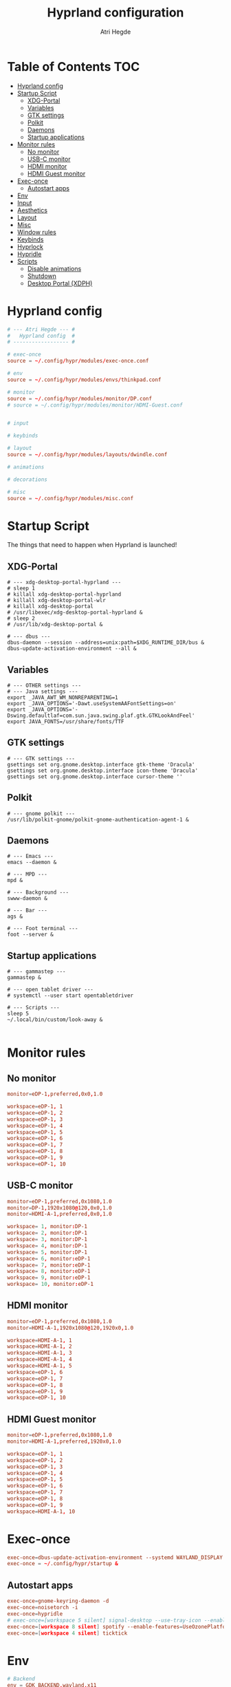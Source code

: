 #+title: Hyprland configuration
#+author: Atri Hegde
#+property: header-args :tangle hyprland.conf
#+auto_tangle: t

* Table of Contents :TOC:
- [[#hyprland-config][Hyprland config]]
- [[#startup-script][Startup Script]]
  - [[#xdg-portal][XDG-Portal]]
  - [[#variables][Variables]]
  - [[#gtk-settings][GTK settings]]
  - [[#polkit][Polkit]]
  - [[#daemons][Daemons]]
  - [[#startup-applications][Startup applications]]
- [[#monitor-rules][Monitor rules]]
  - [[#no-monitor][No monitor]]
  - [[#usb-c-monitor][USB-C monitor]]
  - [[#hdmi-monitor][HDMI monitor]]
  - [[#hdmi-guest-monitor][HDMI Guest monitor]]
- [[#exec-once][Exec-once]]
  - [[#autostart-apps][Autostart apps]]
- [[#env][Env]]
- [[#input][Input]]
- [[#aesthetics][Aesthetics]]
- [[#layout][Layout]]
- [[#misc][Misc]]
- [[#window-rules][Window rules]]
- [[#keybinds][Keybinds]]
- [[#hyprlock][Hyprlock]]
- [[#hypridle][Hypridle]]
- [[#scripts][Scripts]]
  - [[#disable-animations][Disable animations]]
  - [[#shutdown][Shutdown]]
  - [[#desktop-portal-xdph][Desktop Portal (XDPH)]]

* Hyprland config

#+begin_src conf
# --- Atri Hegde --- #
#   Hyprland config  #
# ------------------ #

# exec-once
source = ~/.config/hypr/modules/exec-once.conf

# env
source = ~/.config/hypr/modules/envs/thinkpad.conf

# monitor
source = ~/.config/hypr/modules/monitor/DP.conf
# source = ~/.config/hypr/modules/monitor/HDMI-Guest.conf


# input

# keybinds

# layout
source = ~/.config/hypr/modules/layouts/dwindle.conf

# animations

# decorations

# misc
source = ~/.config/hypr/modules/misc.conf
#+end_src

* Startup Script

The things that need to happen when Hyprland is launched!

** XDG-Portal

#+begin_src shell :tangle startup :shebang #!/bin/sh
# --- xdg-desktop-portal-hyprland ---
# sleep 1
# killall xdg-desktop-portal-hyprland
# killall xdg-desktop-portal-wlr
# killall xdg-desktop-portal
# /usr/libexec/xdg-desktop-portal-hyprland &
# sleep 2
# /usr/lib/xdg-desktop-portal &

# --- dbus ---
dbus-daemon --session --address=unix:path=$XDG_RUNTIME_DIR/bus &
dbus-update-activation-environment --all &
#+end_src

** Variables

#+begin_src shell :tangle startup :shebang #!/bin/sh
# --- OTHER settings ---
# --- Java settings ---
export _JAVA_AWT_WM_NONREPARENTING=1
export _JAVA_OPTIONS='-Dawt.useSystemAAFontSettings=on'
export _JAVA_OPTIONS='-Dswing.defaultlaf=com.sun.java.swing.plaf.gtk.GTKLookAndFeel'
export JAVA_FONTS=/usr/share/fonts/TTF
#+end_src

** GTK settings

#+begin_src shell :tangle startup :shebang #!/bin/sh
# --- GTK settings ---
gsettings set org.gnome.desktop.interface gtk-theme 'Dracula'
gsettings set org.gnome.desktop.interface icon-theme 'Dracula'
gsettings set org.gnome.desktop.interface cursor-theme ''
#+end_src

** Polkit

#+begin_src shell :tangle startup :shebang #!/bin/sh
# --- gnome polkit ---
/usr/lib/polkit-gnome/polkit-gnome-authentication-agent-1 &
#+end_src

** Daemons

#+begin_src shell :tangle startup :shebang #!/bin/sh
# --- Emacs ---
emacs --daemon &

# --- MPD ---
mpd &

# --- Background ---
swww-daemon &

# --- Bar ---
ags &

# --- Foot terminal ---
foot --server &
#+end_src

** Startup applications

#+begin_src shell :tangle startup :shebang #!/bin/sh
# --- gammastep ---
gammastep &

# --- open tablet driver ---
# systemctl --user start opentabletdriver

# --- Scripts ---
sleep 5
~/.local/bin/custom/look-away &

#+end_src

* Monitor rules
** No monitor

#+begin_src conf :tangle modules/monitor/Laptop.conf :mkdirp true
monitor=eDP-1,preferred,0x0,1.0

workspace=eDP-1, 1
workspace=eDP-1, 2
workspace=eDP-1, 3
workspace=eDP-1, 4
workspace=eDP-1, 5
workspace=eDP-1, 6
workspace=eDP-1, 7
workspace=eDP-1, 8
workspace=eDP-1, 9
workspace=eDP-1, 10
#+end_src

** USB-C monitor

#+begin_src conf :tangle modules/monitor/DP.conf :mkdirp true
monitor=eDP-1,preferred,0x1080,1.0
monitor=DP-1,1920x1080@120,0x0,1.0
monitor=HDMI-A-1,preferred,0x0,1.0

workspace= 1, monitor:DP-1
workspace= 2, monitor:DP-1
workspace= 3, monitor:DP-1
workspace= 4, monitor:DP-1
workspace= 5, monitor:DP-1
workspace= 6, monitor:eDP-1
workspace= 7, monitor:eDP-1
workspace= 8, monitor:eDP-1
workspace= 9, monitor:eDP-1
workspace= 10, monitor:eDP-1
#+end_src

** HDMI monitor

#+begin_src conf :tangle modules/monitor/HDMI.conf :mkdirp true
monitor=eDP-1,preferred,0x1080,1.0
monitor=HDMI-A-1,1920x1080@120,1920x0,1.0

workspace=HDMI-A-1, 1
workspace=HDMI-A-1, 2
workspace=HDMI-A-1, 3
workspace=HDMI-A-1, 4
workspace=HDMI-A-1, 5
workspace=eDP-1, 6
workspace=eDP-1, 7
workspace=eDP-1, 8
workspace=eDP-1, 9
workspace=eDP-1, 10
#+end_src

** HDMI Guest monitor

#+begin_src conf :tangle modules/monitor/HDMI-Guest.conf :mkdirp true
monitor=eDP-1,preferred,0x1080,1.0
monitor=HDMI-A-1,preferred,1920x0,1.0

workspace=eDP-1, 1
workspace=eDP-1, 2
workspace=eDP-1, 3
workspace=eDP-1, 4
workspace=eDP-1, 5
workspace=eDP-1, 6
workspace=eDP-1, 7
workspace=eDP-1, 8
workspace=eDP-1, 9
workspace=HDMI-A-1, 10
#+end_src

* Exec-once

#+begin_src conf :tangle modules/exec-once.conf
exec-once=dbus-update-activation-environment --systemd WAYLAND_DISPLAY XDG_CURRENT_DESKTOP
exec-once = ~/.config/hypr/startup &
#+end_src

** Autostart apps

#+begin_src conf :tangle modules/exec-once.conf
exec-once=gnome-keyring-daemon -d
exec-once=noisetorch -i
exec-once=hypridle
# exec-once=[workspace 5 silent] signal-desktop --use-tray-icon --enable-features=UseOzonePlatform --ozone-platform=wayland &
exec-once=[workspace 8 silent] spotify --enable-features=UseOzonePlatform --ozone-platform=wayland
exec-once=[workspace 4 silent] ticktick
#+end_src

* Env

#+begin_src conf :tangle modules/envs/thinkpad.conf :mkdirp t
# Backend
env = GDK_BACKEND,wayland,x11
env = MOZ_ENABLE_WAYLAND,1
env = SDL_VIDEODRIVER,wayland
env = CLUTTER_BACKEND,wayland
env = LIBVA_DRIVER_NAME,radeonsi
# Qt things
env = QT_AUTO_SCREEN_SCALE_FACTOR,1
env = QT_QPA_PLATFORM,wayland;xcb
env = QT_WAYLAND_DISABLE_WINDOWDECORATION,1
env = QT_QPA_PLATFORMTHEME,qt6ct
# Theme
# env = XCURSOR_THEME,Capitaine Cursors
# ROCM
env = ROC_ENABLE_PRE_VEGA,1
#+end_src

* Input

#+begin_src conf input/thinkpad.conf :mkdirp t
input {
    kb_layout = gb
    kb_variant =
    kb_model =
    kb_options =
    kb_rules =
    numlock_by_default = true

    follow_mouse = 2

    touchpad {
        natural_scroll = no
    }

    sensitivity = 0.1 # -1.0 - 1.0, 0 means no modification.
    accel_profile = flat
}

#+end_src

*** Device settings

#+begin_src conf input/thinkpad.conf :mkdirp t
# --- Trackpoint ---
# device:etps/2-elantech-trackpoint {
#     sensitivity = 0.1
#     accel_profile = flat
# }

# device:steelseries-steelseries-sensei-ten-keyboard-1 {
#     sensitivity = 0.1
#     accel_profile = flat
# }

# device:steelseries-steelseries-sensei-ten {
#     sensitivity = 0.1
#     accel_profile = flat
# }
#+end_src

* Aesthetics

#+begin_src conf
general {
    gaps_in = 0
    gaps_out = 0
    border_size = 1
    col.active_border = rgba(938aa9ff) rgba(7aa89fff) 45deg
    col.inactive_border = rgba(1a1a1aff)
    layout = dwindle
    cursor_inactive_timeout = 0
}

decoration {
    rounding = 2
    blur {
      enabled = true
      size = 4
      passes = 1
      new_optimizations = true
    }
    drop_shadow = yes
    shadow_range = 0
}

animations {
    enabled = yes
    bezier=linear,0,0,1,1
    bezier=overshot,0.05,0.9,0.1,1.1
    bezier=easeOut,0.25, 1, 0.5, 1
    animation=windows,1,3,easeOut,slide
    # animation=borderangle,1,100,linear,loop
    animation=workspaces,1,3,easeOut,slidefade
    animation=fade,1,5,default
    #bezier = myBezier, 0.05, 0.9, 0.1, 1.05
    # animation=windows,1,5,default
    # animation=border,1,5,default
    # animation=fadeIn,1,5,default
    # animation=workspaces,1,4,default
    # animation = windows, 1, 7, myBezier
    # animation=windowsOut, 1, 7, overshot
    # animation = border, 1, 10, default
}

#+end_src

* Layout

#+begin_src conf :tangle modules/layouts/dwindle.conf :mkdirp t
dwindle {
    pseudotile = yes
    preserve_split = true
    split_width_multiplier = 1.5
    # always split to the right
    force_split = 2
    no_gaps_when_only = true
}

gestures {
    workspace_swipe = true
}
group{
col.border_active = 0xa046e0ff
col.border_inactive = 0x46afe0ff
groupbar {
    enabled = true
    font_family = JetbrainsMono
    render_titles = true
    height = 2
    text_color = 0xff000000
    col.active = 0x9329f0ff
    col.inactive = 0x29b1f0ff
}
}
#+end_src

* Misc
#+begin_src conf :tangle modules/misc.conf :mkdirp t
misc {
    always_follow_on_dnd = false
    disable_hyprland_logo = true
    enable_swallow = true
    swallow_regex = foot
}
#+end_src

* Window rules

#+begin_src conf
# --- Window Rules ---
# windowrule=workspace 4 silent, ticktick
windowrule=workspace 8 silent, spotify
windowrule=workspace 9 silent, webcord
# --- Firefox Picture in Picture ---
windowrulev2 = float,class:^(firefox)$,title:^(Picture-in-Picture)$
windowrulev2 = pin,class:^(firefox)$,title:^(Picture-in-Picture)$
windowrulev2 = float,class:^(firefox)$,title:^()$
windowrulev2 = float,class:(kitty),title:(kitty)
# --- Flameshot fix ---
windowrulev2=move 0 0,title:^(flameshot)
# windowrulev2=nofullscreenrequest,title:^(flameshot)
# --- Opacity ---
windowrule = opacity 1.0 0.8, foot
# Swayidle inhibit
windowrulev2 = idleinhibit always, fullscreen:1
#+end_src

* Keybinds
*** Apps/Actions
**** TODO SHIFT-W for random bg

#+begin_src conf
# See https://wiki.hyprland.org/Configuring/Keywords/ for more
$mainMod = SUPER

# Example binds, see https://wiki.hyprland.org/Configuring/Binds/ for more
bind = $mainMod, return, exec, footclient
bind = $mainMod, U, exec, firefox
bind = $mainMod, Y, exec, emacsclient -nc
bind = $mainMod, O, exec, hyprlock
bind = $mainMod, P, exec, wlogout
# --- eww bar ---
bind = $mainMod, B, exec, eww open --toggle bar0
# bind = $mainMod SHIFT, B, exec, eww open --toggle bar1
bind = $mainMod, N, exec, eww open --toggle control_centre
bind = $mainMod SHIFT, B, exec, pkill waybar || waybar
# --- wofi things ---
bind = $mainMod, space, exec, pkill fuzzel || fuzzel
bind = $mainMod, W, exec, pkill set-bg || ~/.local/bin/custom/set-bg
bind = $mainMod, E, exec, pkill wofi-emoji || wofi-emoji

# Util
bind = $mainMod SHIFT, C, exec, hyprpicker -ar

# Window manager things
bind = $mainMod, Q, killactive
bind = $mainMod SHIFT, Q, exec, kill $(hyprctl activewindow | rg "pid" | rg -oe '[0-9]+')
bind = $mainMod ALT, Q, exit
bind = $mainMod, V, togglefloating
bind = $mainMod, X, pin
bind = $mainMod, F, fullscreen
bind = $mainMod SHIFT, F, fakefullscreen
bind = $mainMod, T, pseudo, # dwindle
bind = $mainMod, R, togglesplit, # dwindle
bind = $mainMod, G, togglegroup,
# bind = ALT, TAB, changegroupactive, f
bind = ALT SHIFT, TAB, changegroupactive, b
# Enable powersave mode
bind = ALT SHIFT, P, exec, ~/.config/hypr/scripts/toggle_animations.sh

# Dynamic gaps
binde = $mainMod, equal, exec, ~/.cargo/bin/hypr-helper gaps increase
binde = $mainMod, minus, exec, ~/.cargo/bin/hypr-helper gaps decrease
binde = $mainMod SHIFT, equal, exec, ~/.cargo/bin/hypr-helper gaps reset
#+end_src

**** Scratchpad

#+begin_src conf
bind = SUPER_SHIFT,S,movetoworkspace,special
bind = SUPER,S,togglespecialworkspace
#+end_src

*** Global hotkeys

**** OBS
#+begin_src conf
bind = ,F1,pass,^(com\.obsproject\.Studio)$
bind = ,F2,pass,^(com\.obsproject\.Studio)$
bind = ,F3,pass,^(com\.obsproject\.Studio)$
bind = ,F4,pass,^(com\.obsproject\.Studio)$
#+end_src

*** Window Manipulation

#+begin_src conf
# Move focus and move windows
bind = $mainMod, h, movefocus, l
bind = $mainMod, l, movefocus, r
bind = $mainMod, k, movefocus, u
bind = $mainMod, j, movefocus, d
bind = $mainMod SHIFT, h, movewindow, l
bind = $mainMod SHIFT, l, movewindow, r
bind = $mainMod SHIFT, k, movewindow, u
bind = $mainMod SHIFT, j, movewindow, d

# Resize window
binde = $mainMod CTRL, h, resizeactive, -10 0
binde = $mainMod CTRL, l, resizeactive, 10 0
binde = $mainMod CTRL, k, resizeactive, 0 -10
binde = $mainMod CTRL, j, resizeactive, 0 10

# Switch workspaces with mainMod + [0-9]
bind = $mainMod, 1, workspace, 1
bind = $mainMod, 2, workspace, 2
bind = $mainMod, 3, workspace, 3
bind = $mainMod, 4, workspace, 4
bind = $mainMod, 5, workspace, 5
bind = $mainMod, 6, workspace, 6
bind = $mainMod, 7, workspace, 7
bind = $mainMod, 8, workspace, 8
bind = $mainMod, 9, workspace, 9
bind = $mainMod, 0, workspace, 10

# Move active window to a workspace with mainMod + SHIFT + [0-9]
bind = $mainMod SHIFT, 1, movetoworkspace, 1
bind = $mainMod SHIFT, 2, movetoworkspace, 2
bind = $mainMod SHIFT, 3, movetoworkspace, 3
bind = $mainMod SHIFT, 4, movetoworkspace, 4
bind = $mainMod SHIFT, 5, movetoworkspace, 5
bind = $mainMod SHIFT, 6, movetoworkspace, 6
bind = $mainMod SHIFT, 7, movetoworkspace, 7
bind = $mainMod SHIFT, 8, movetoworkspace, 8
bind = $mainMod SHIFT, 9, movetoworkspace, 9
bind = $mainMod SHIFT, 0, movetoworkspace, 10

# Scroll through existing workspaces with mainMod + scroll
bind = $mainMod, mouse_down, workspace, e+1
bind = $mainMod, mouse_up, workspace, e-1

# windows workspace navigation like keymaps
bind = $mainMod CTRL, right, workspace, e+1
bind = $mainMod CTRL, left, workspace, e-1

# Move/resize windows with mainMod + LMB/RMB and dragging
bindm = $mainMod, mouse:272, movewindow
bindm = $mainMod, mouse:273, resizewindow
#+end_src

*** Multimedia

#+begin_src conf
# --- Volume keys ---
bindel=, XF86AudioRaiseVolume, exec, wpctl set-volume @DEFAULT_AUDIO_SINK@ 5%+
bindel=, XF86AudioLowerVolume, exec, wpctl set-volume @DEFAULT_AUDIO_SINK@ 5%-
bindl=, XF86AudioMute, exec, wpctl set-mute @DEFAULT_AUDIO_SINK@ toggle
bind = , XF86AudioMicMute, exec, wpctl set-mute @DEFAULT_SOURCE@ toggle

# --- Media keys ---
bind = , XF86AudioPlay, exec, playerctl play-pause
bind = , XF86AudioNext, exec, playerctl next
bind = , XF86AudioPrev, exec, playerctl previous
# bind = , XF86AudioStop, exec, playerctl play-pause

# --- Brightness keys ---
binde=, XF86MonBrightnessUp, exec, brightnessctl s +10 -q
binde=, XF86MonBrightnessDown, exec, brightnessctl s 10- -q

#+end_src

*** Screenshot

#+begin_src conf
# --- Misc ---
bind=, Print, exec, grimblast save area - | ~/.local/bin/custom/shadower | wl-copy
bind=$mainMod, Print, exec, grimblast save active - | ~/.local/bin/custom/shadower | wl-copy
# bind=$mainMod, Print, exec, grimshot save active - | ~/.local/bin/custom/shadower | wl-copy
bind=$mainMod SHIFT, Print, exec, grim -g "$(slurp)" - | swappy -f -
#+end_src

*** Monitor modes
**** TODO

#+begin_src conf
# Cycle through monitor modes
#+end_src

* Hyprlock
#+begin_src conf :tangle hyprlock.conf
general {
    hide_cursor = true
    ignore_empty_input = false
    grace = 3
}
background {
    monitor =
    color = rgba(0, 0, 0, 0.7)
    # all these options are taken from hyprland, see https://wiki.hyprland.org/Configuring/Variables/#blur for explanations
    # blur_passes = 2 # 0 disables blurring
    # blur_size = 1
    # vibrancy_darkness = 0.0
}
label {
    monitor =
    text = cmd[update:1300] echo "<b><big> $(date +"%H:%M") </big></b>"
    color = $color7
    font_size = 64
    font_family = JetBrains Mono Nerd Font 10
    position = 0, 16
    halign = center
    valign = center
}
input-field {
    monitor =
    size = 250, 35
    outline_thickness = 2
    dots_size = 0.33 # Scale of input-field height, 0.2 - 0.8
    dots_spacing = 0.15 # Scale of dots' absolute size, 0.0 - 1.0
    dots_center = false
    dots_rounding = -1 # -1 default circle, -2 follow input-field rounding
    outer_color = rgb(151515)
    inner_color = rgb(200, 200, 200)
    font_color = rgb(10, 10, 10)
    fade_on_empty = true
    fade_timeout = 1000 # Milliseconds before fade_on_empty is triggered.
    placeholder_text = <i>Input Password...</i> # Text rendered in the input box when it's empty.
    hide_input = false
    rounding = 15 # -1 means complete rounding (circle/oval)
    check_color = rgb(204, 136, 34)
    fail_color = rgb(204, 34, 34) # if authentication failed, changes outer_color and fail message color
    fail_text = <i>$FAIL <b>($ATTEMPTS)</b></i> # can be set to empty
    fail_transition = 300 # transition time in ms between normal outer_color and fail_color
    capslock_color = -1
    numlock_color = -1
    bothlock_color = -1 # when both locks are active. -1 means don't change outer color (same for above)
    invert_numlock = false # change color if numlock is off
    swap_font_color = false # see below

    position = 0, -20
    halign = center
    valign = center
}
#+end_src
* Hypridle
#+begin_src conf :tangle hypridle.conf
general {
    lock_cmd = pidof hyprlock || hyprlock       # avoid starting multiple hyprlock instances.
    before_sleep_cmd = loginctl lock-session    # lock before suspend.
    after_sleep_cmd = hyprctl dispatch dpms on  # to avoid having to press a key twice to turn on the display.
}

listener {
    timeout = 150                                # 2.5min.
    on-timeout = brightnessctl -s set 10         # set monitor backlight to minimum, avoid 0 on OLED monitor.
    on-resume = brightnessctl -r                 # monitor backlight restor.
}

# turn off keyboard backlight, comment out this section if you dont have a keyboard backlight.
listener {
    timeout = 150                                          # 2.5min.
    on-timeout = brightnessctl -sd rgb:kbd_backlight set 0 # turn off keyboard backlight.
    on-resume = brightnessctl -rd rgb:kbd_backlight        # turn on keyboard backlight.
}

listener {
    timeout = 300                                 # 5min
    on-timeout = loginctl lock-session            # lock screen when timeout has passed
}

listener {
    timeout = 330                                 # 5.5min
    on-timeout = hyprctl dispatch dpms off        # screen off when timeout has passed
    on-resume = hyprctl dispatch dpms on          # screen on when activity is detected after timeout has fired.
}

listener {
    timeout = 1800                                # 30min
    on-timeout = systemctl suspend                # suspend pc
}
#+end_src

* Scripts
** Disable animations
#+begin_src sh :shebang "#!/usr/bin/env sh" :mkdirp t :tangle scripts/toggle_animations.sh
HYPRGAMEMODE=$(hyprctl getoption animations:enabled | awk 'NR==1{print $2}')
if [ "$HYPRGAMEMODE" = 1 ] ; then
    hyprctl --batch "\
        keyword animations:enabled 0;\
        keyword decoration:drop_shadow 0;\
        keyword decoration:blur:enabled 0;\
        keyword general:gaps_in 0;\
        keyword general:gaps_out 0;\
        keyword general:border_size 1;\
        keyword decoration:rounding 0"
    exit
fi
hyprctl reload
#+end_src

** Shutdown
#+begin_src shell :shebang "#!/bin/sh" :mkdirp t :tangle scripts/shutdown.sh
# close all client windows
# required for graceful exit since many apps aren't good SIGNAL citizens
HYPRCMDS=$(hyprctl -j clients | jq -j '.[] | "dispatch closewindow address:\(.address); "')
hyprctl --batch "$HYPRCMDS" >> /tmp/hypr/hyprexitwithgrace.log 2>&1

# try to defer a system shutdown
# ( sleep 2; sudo shutdown now ) &  # doesn't work bc bg process is child of hyprland and will get killed with parent
# f*!* it, just shutdown now
sudo shutdown now >> /tmp/hypr/hyprexitwithgrace.log 2>&1
#+end_src

** Desktop Portal (XDPH)
#+begin_src shell :shebang "#!/usr/bin/env bash" :mkdirp t :tangle scripts/xdph.sh
sleep 1
killall -e xdg-desktop-portal-hyprland
killall -e xdg-desktop-portal-wlr
killall xdg-desktop-portal
/usr/lib/xdg-desktop-portal-hyprland &
sleep 2
/usr/lib/xdg-desktop-portal &
#+end_src
